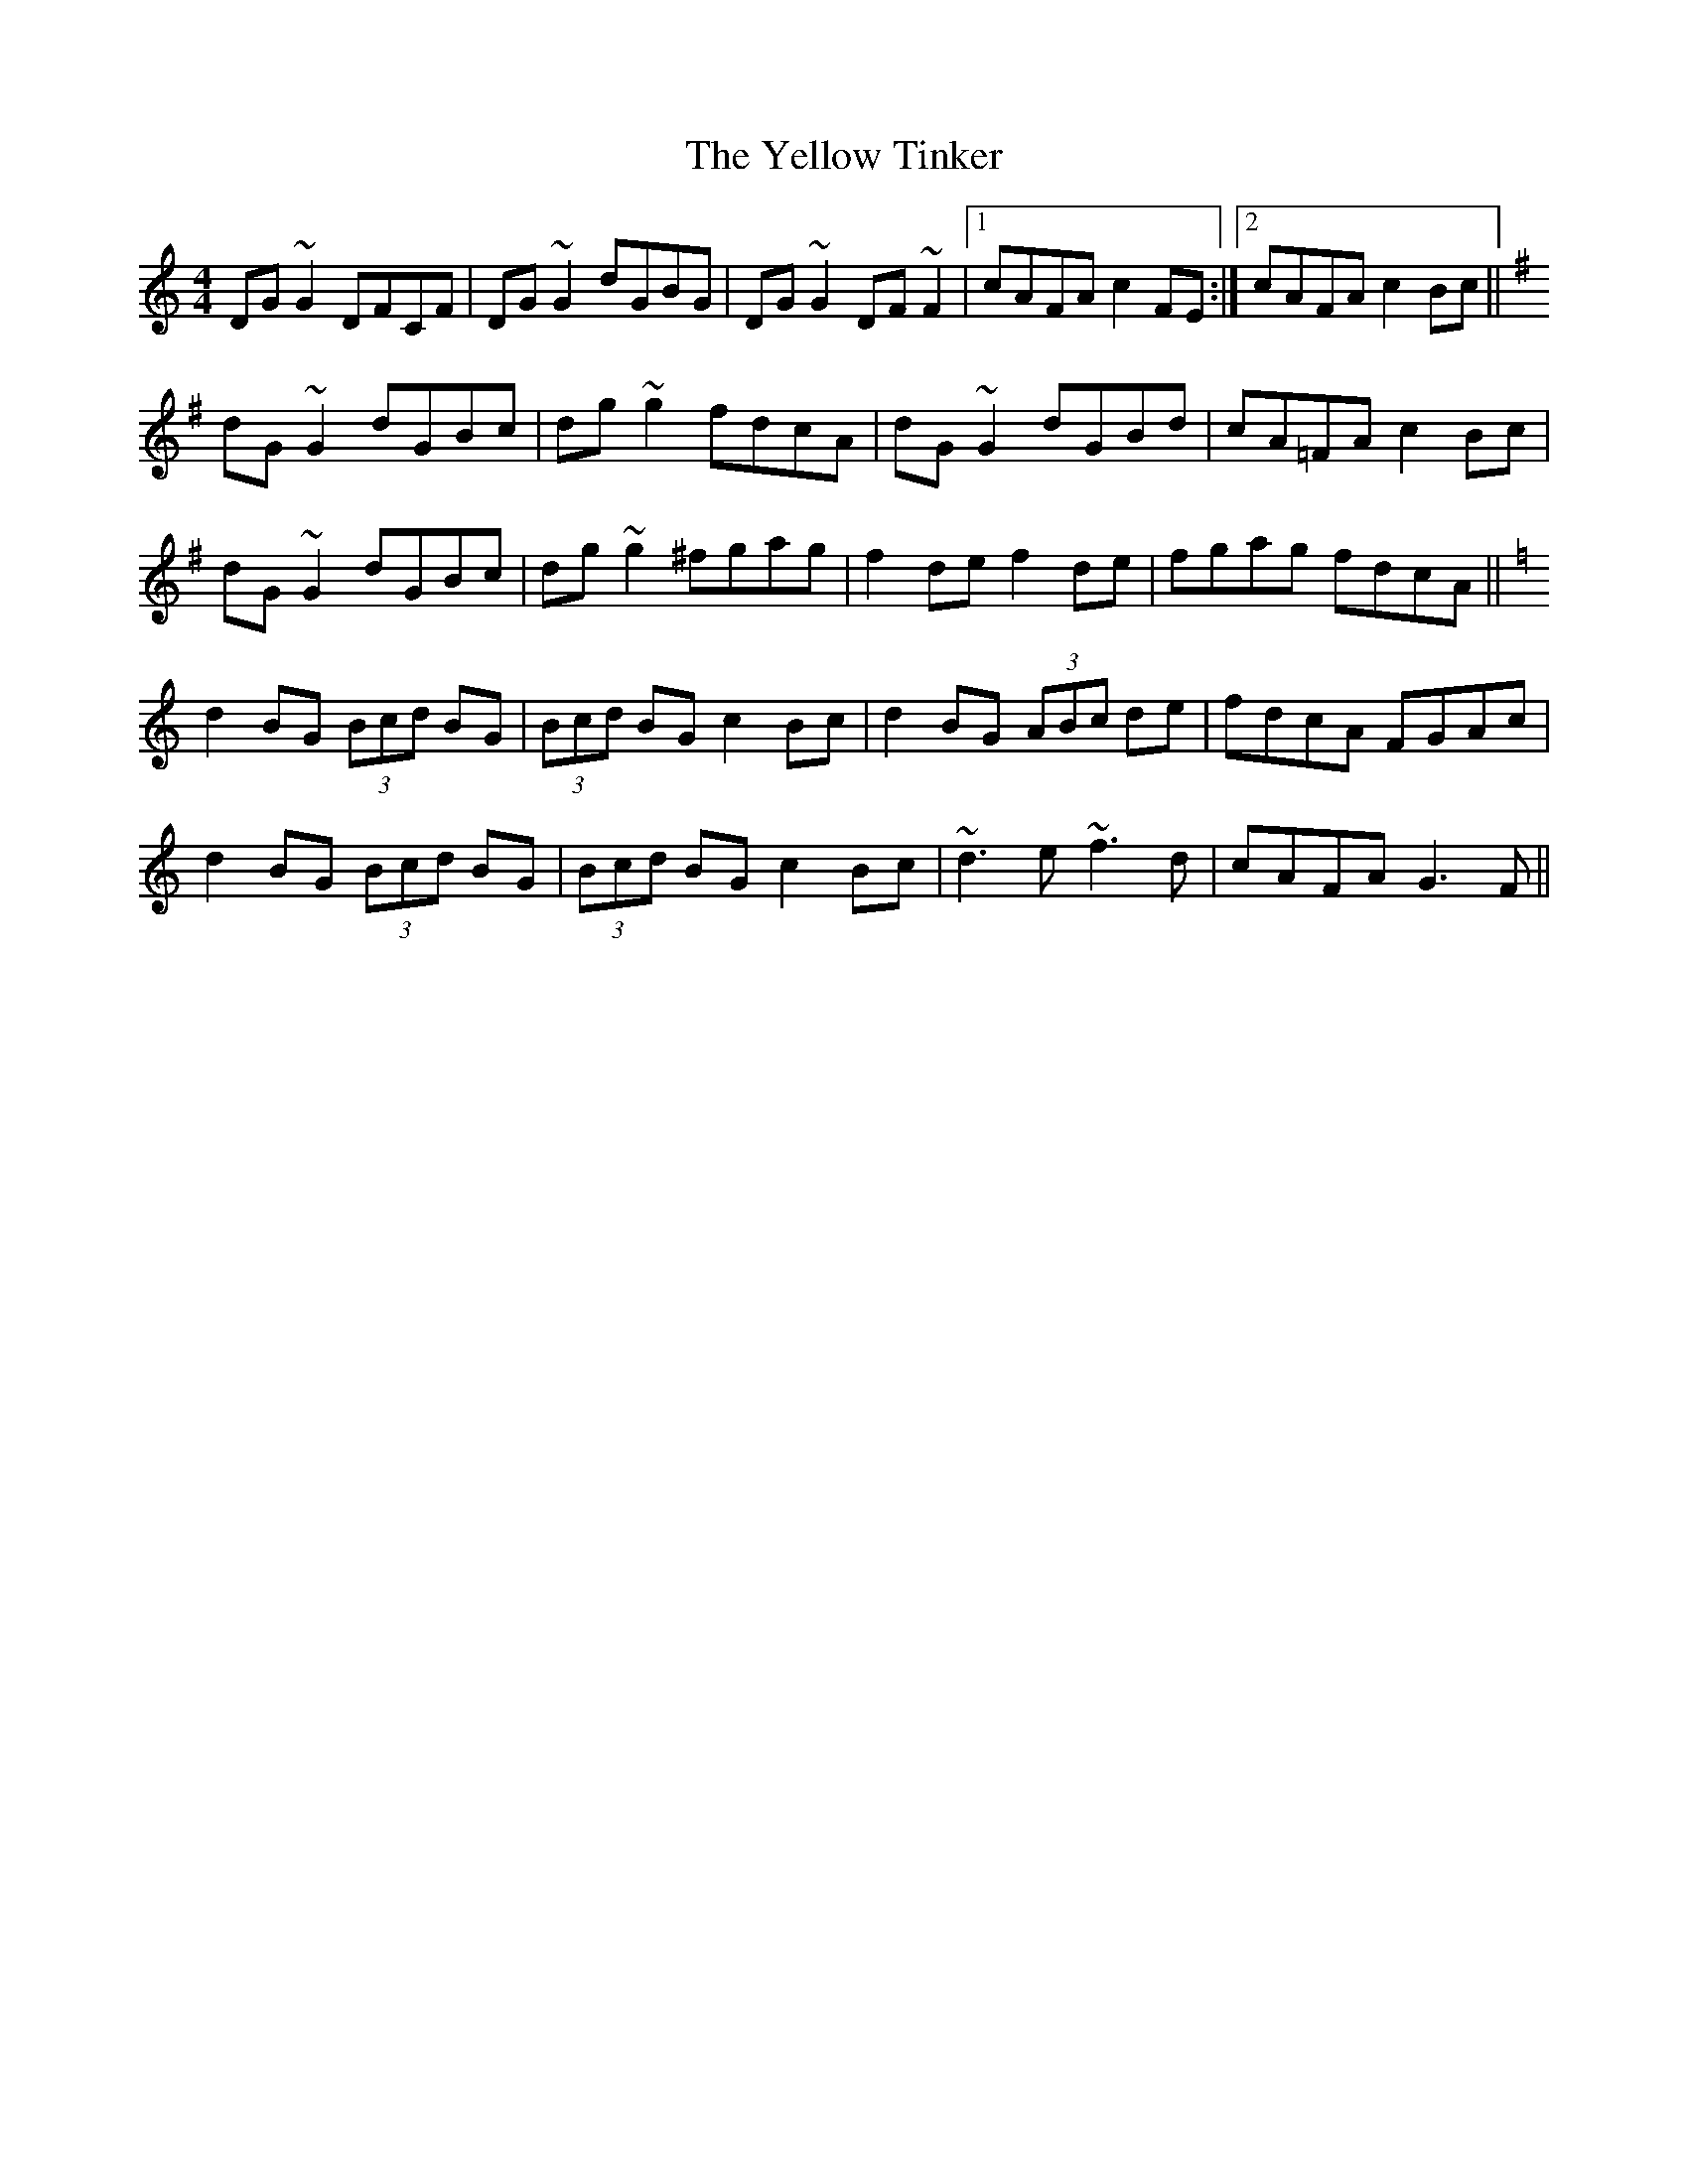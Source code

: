 X: 43483
T: Yellow Tinker, The
R: reel
M: 4/4
K: Gmixolydian
DG~G2 DFCF|DG~G2 dGBG|DG~G2 DF~F2|1 cAFA c2FE:|2 cAFA c2Bc||
K:G
dG~G2 dGBc|dg~g2 fdcA|dG~G2 dGBd|cA=FA c2Bc|
dG~G2 dGBc|dg~g2 ^fgag|f2de f2de|fgag fdcA||
K:Gmix
d2BG (3Bcd BG|(3Bcd BG c2Bc|d2BG (3ABc de|fdcA FGAc|
d2BG (3Bcd BG|(3Bcd BG c2Bc|~d3e ~f3d|cAFA G3F||


